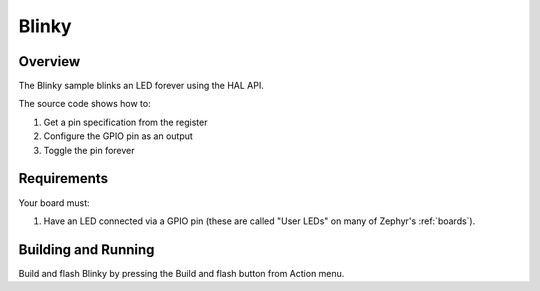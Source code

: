 .. _blinky-sample:

Blinky
######

Overview
********

The Blinky sample blinks an LED forever using the HAL API.

The source code shows how to:

#. Get a pin specification from the register
#. Configure the GPIO pin as an output
#. Toggle the pin forever

Requirements
************

Your board must:

#. Have an LED connected via a GPIO pin (these are called "User LEDs" on many of
   Zephyr's :ref:`boards`).

Building and Running
********************

Build and flash Blinky by pressing the Build and flash button from Action menu.
